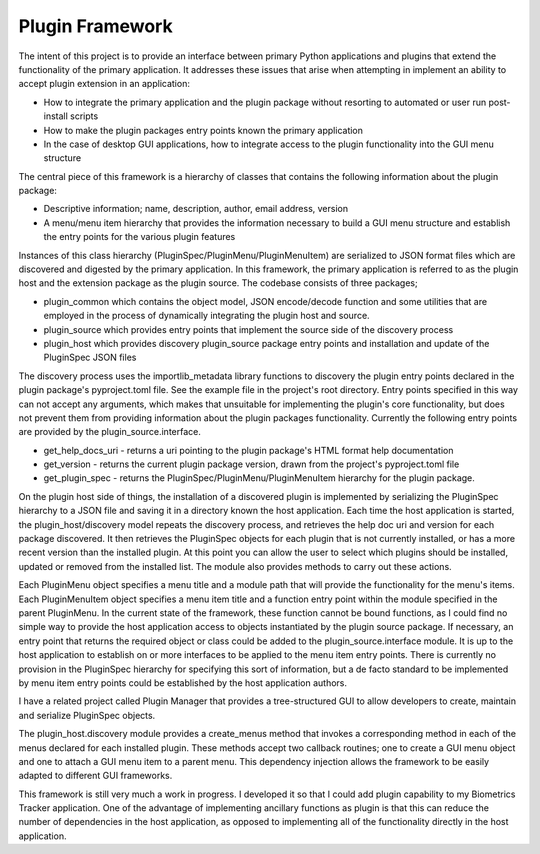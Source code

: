 ================
Plugin Framework
================
The intent of this project is to provide an interface between primary Python applications and plugins that extend the functionality
of the primary application.  It addresses these issues that arise when attempting in implement an ability to accept
plugin extension in an application:

+ How to integrate the primary application and the plugin package without resorting to automated or user run post-install scripts
+ How to make the plugin packages entry points known the primary application
+ In the case of desktop GUI applications, how to integrate access to the plugin functionality into the GUI menu structure

The central piece of this framework is a hierarchy of classes that contains the following information about the plugin package:

+ Descriptive information; name, description, author, email address, version
+ A menu/menu item hierarchy that provides the information necessary to build a GUI menu structure and establish the entry points for the various plugin features

Instances of this class hierarchy (PluginSpec/PluginMenu/PluginMenuItem) are serialized to JSON format files which are discovered and
digested by the primary application. In this framework, the primary application is referred to as the plugin host and the extension package as the plugin source.
The codebase consists of three packages;

+ plugin_common which contains the object model, JSON encode/decode function and some utilities that are employed in the process of dynamically integrating the plugin host and source.
+ plugin_source which provides entry points that implement the source side of the discovery process
+ plugin_host which provides discovery  plugin_source package entry points and installation and update of the PluginSpec JSON files

The discovery process uses the importlib_metadata library functions to discovery the plugin entry points declared in the plugin package's
pyproject.toml file.  See the example file in the project's root directory.  Entry points specified in this way can not accept any arguments,
which makes that unsuitable for implementing the plugin's core functionality, but does not prevent them from providing information about the plugin
packages functionality.  Currently the following entry points are provided by the plugin_source.interface.

+ get_help_docs_uri - returns a uri pointing to the plugin package's HTML format help documentation
+ get_version - returns the current plugin package version, drawn from the project's pyproject.toml file
+ get_plugin_spec - returns the PluginSpec/PluginMenu/PluginMenuItem hierarchy for the plugin package.

On the plugin host side of things, the installation of a discovered plugin is implemented by serializing the PluginSpec hierarchy
to a JSON file and saving it in a directory known the host application.  Each time the host application is started,
the plugin_host/discovery model repeats the discovery process, and retrieves the help doc uri and version for each package
discovered.  It then retrieves the PluginSpec objects for each plugin that is not currently installed, or has a more recent
version than the installed plugin.  At this point you can allow the user to select which plugins should be installed, updated
or removed from the installed list.  The module also provides methods to carry out these actions.

Each PluginMenu object specifies a menu title and a module path that will provide the functionality for the menu's items.
Each PluginMenuItem object specifies a menu item title and a function entry point within the module specified in the parent
PluginMenu.  In the current state of the framework, these function cannot be bound functions, as I could find no simple
way to provide the host application access to objects instantiated by the plugin source package.  If necessary, an entry
point that returns the required object or class could be added to the plugin_source.interface module.  It is up to the
host application to establish on or more interfaces to be applied to the menu item entry points.  There is currently
no provision in the PluginSpec hierarchy for specifying this sort of information, but a de facto standard to be implemented
by menu item entry points could be established by the host application authors.

I have a related project called Plugin Manager that provides a tree-structured GUI to allow developers to create, maintain
and serialize PluginSpec objects.

The plugin_host.discovery module provides a create_menus method that invokes a corresponding method in each of the menus
declared for each installed plugin.  These methods accept two callback routines; one to create a GUI menu object and one
to attach a GUI menu item to a parent menu.  This dependency injection allows the framework to be easily adapted to
different GUI frameworks.

This framework is still very much a work in progress.  I developed it so that I could add plugin capability to my
Biometrics Tracker application.  One of the advantage of implementing ancillary functions as plugin is that this
can reduce the number of dependencies in the host application, as opposed to implementing all of the functionality
directly in the host application.